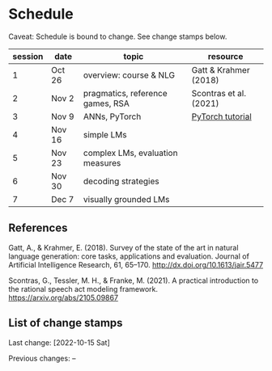 * Schedule

Caveat: Schedule is bound to change. See change stamps below.


| session | date   | topic                            | resource               |
|---------+--------+----------------------------------+------------------------|
|       1 | Oct 26 | overview: course & NLG           | Gatt & Krahmer (2018)  |
|       2 | Nov 2  | pragmatics, reference games, RSA | Scontras et al. (2021) |
|       3 | Nov 9  | ANNs, PyTorch                    | [[https://pytorch.org/tutorials/beginner/basics/intro.html][PyTorch tutorial]]       |
|       4 | Nov 16 | simple LMs                       |                        |
|       5 | Nov 23 | complex LMs, evaluation measures |                        |
|       6 | Nov 30 | decoding strategies              |                        |
|       7 | Dec 7  | visually grounded LMs            |                        |


** References

Gatt, A., & Krahmer, E. (2018). Survey of the state of the art in natural language generation: core tasks, applications and evaluation. Journal of Artificial Intelligence Research, 61, 65–170. http://dx.doi.org/10.1613/jair.5477

Scontras, G., Tessler, M. H., & Franke, M. (2021). A practical introduction to the rational speech act modeling framework. [[https://arxiv.org/abs/2105.09867]]

** List of change stamps

Last change: [2022-10-15 Sat]

Previous changes: --
